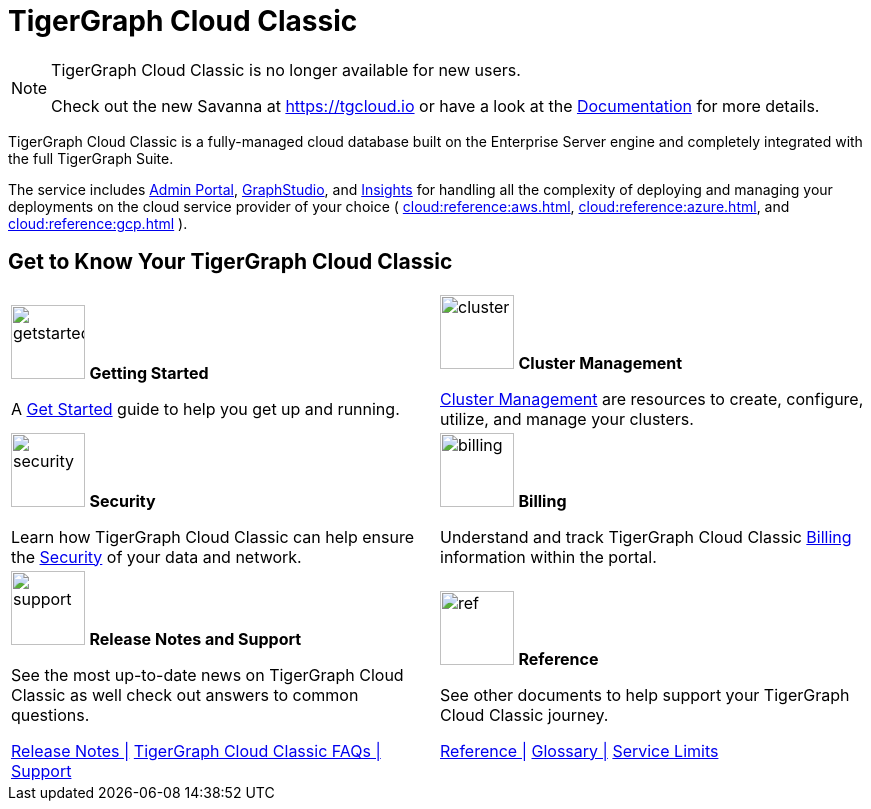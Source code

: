 = TigerGraph Cloud Classic
:experimental:
:page-aliases: cloud-overview.adoc

[NOTE]
====
TigerGraph Cloud Classic is no longer available for new users.

Check out the new Savanna at https://tgcloud.io or have a look at the xref:savanna:overview:index.adoc[Documentation] for more details.
====


TigerGraph Cloud Classic is a fully-managed cloud database built on the Enterprise Server engine and completely integrated with the full TigerGraph Suite.

The service includes xref:3.9@gui:admin-portal:overview.adoc[Admin Portal], xref:3.9@gui:graphstudio:overview.adoc[GraphStudio], and xref:3.9@insights:intro:index.adoc[Insights] for handling all the complexity of deploying and managing your deployments on the cloud service provider of your choice ( xref:cloud:reference:aws.adoc[], xref:cloud:reference:azure.adoc[], and xref:cloud:reference:gcp.adoc[] ).

// [NOTE]
// ====
// On December 31, 2025, we'll retire the TigerGraph Cloud Classic platform. Before that date, you’ll need to migrate your data from TigerGraph Cloud Classic to TigerGraph Savanna. For support, please contact us at support@tigergraph.com.
// ====

== Get to Know Your TigerGraph Cloud Classic

[.home-card,cols="2",grid=none,frame=none, separator=¦]
|===
¦
image:getstarted-homecard.png[alt=getstarted,width=74,height=74]
*Getting Started*

A xref:cloud:start:get_started.adoc[Get Started] guide to help you get up and running.

¦
image:systemmanagment-homecard.png[alt=cluster,width=74,height=74]
*Cluster Management*

xref:cloud:solutions:README.adoc[Cluster Management] are resources to create, configure, utilize, and manage your clusters.

¦
image:security-homecard.png[alt=security,width=74,height=74]
*Security*

Learn how TigerGraph Cloud Classic can help ensure the xref:cloud:security:index.adoc[Security] of your data and network.

¦
image:billing-homecard.png[alt=billing,width=74,height=74]
*Billing*

Understand and track TigerGraph Cloud Classic xref:billing:index.adoc[Billing] information within the portal.

¦
image:documentation-homecard.png[alt=support,width=74,height=74]
*Release Notes and Support*

See the most up-to-date news on TigerGraph Cloud Classic as well check out answers to common questions.

xref:cloud:release-notes:index.adoc[Release Notes |]
xref:support:faqs.adoc[TigerGraph Cloud Classic FAQs |]
xref:cloud:support:support.adoc[Support]

¦
image:referece-homecard.png[alt=ref,width=74,height=74]
*Reference*

See other documents to help support your TigerGraph Cloud Classic journey.

xref:cloud:reference:index.adoc[Reference |]
xref:cloud:reference:glossary.adoc[Glossary |]
xref:cloud:reference:service-limits.adoc[Service Limits]

|===

